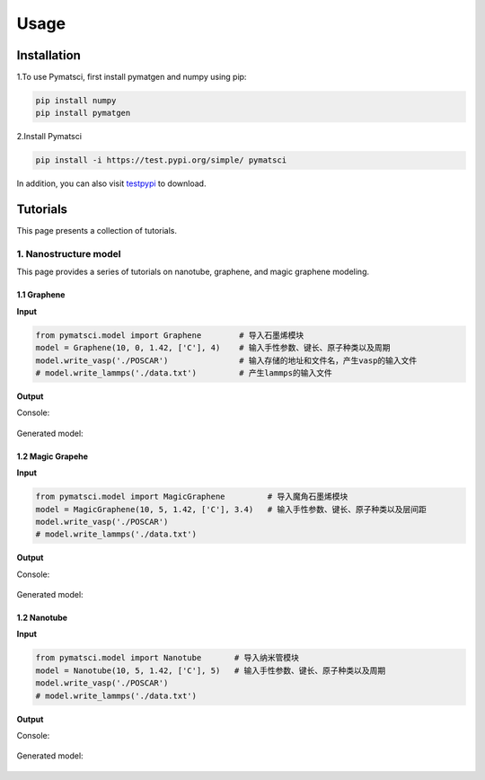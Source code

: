 Usage
^^^^^

.. _installation:

Installation
------------

1.To use Pymatsci, first install pymatgen and numpy using pip:

.. code:: console

   pip install numpy
   pip install pymatgen

2.Install Pymatsci

.. code:: pyth

   pip install -i https://test.pypi.org/simple/ pymatsci

In addition, you can also visit `testpypi`_ to download.

.. _testpypi: https://test.pypi.org/project/pymatsci/

Tutorials
---------
This page presents a collection of tutorials.

1. Nanostructure model
>>>>>>>>>>>>>>>>>>>>>>
This page provides a series of tutorials on nanotube, graphene, and
magic graphene modeling.

1.1 Graphene
::::::::::::

**Input**


.. code:: python

   from pymatsci.model import Graphene        # 导入石墨烯模块
   model = Graphene(10, 0, 1.42, ['C'], 4)    # 输入手性参数、键长、原子种类以及周期
   model.write_vasp('./POSCAR')               # 输入存储的地址和文件名，产生vasp的输入文件
   # model.write_lammps('./data.txt')         # 产生lammps的输入文件

**Output**

Console:

.. figure:: usage/1.png
   :alt: 1


Generated model:

.. figure:: usage/2.png
   :alt: 2


1.2 Magic Grapehe
:::::::::::::::::

**Input**

.. code:: python

   from pymatsci.model import MagicGraphene         # 导入魔角石墨烯模块
   model = MagicGraphene(10, 5, 1.42, ['C'], 3.4)   # 输入手性参数、键长、原子种类以及层间距
   model.write_vasp('./POSCAR')
   # model.write_lammps('./data.txt')   

**Output**

Console:

.. figure:: usage/3.png
   :alt: 3


Generated model:

.. figure:: usage/4.png
   :alt: 4


1.2 Nanotube
::::::::::::

**Input**

.. code:: python

   from pymatsci.model import Nanotube       # 导入纳米管模块
   model = Nanotube(10, 5, 1.42, ['C'], 5)   # 输入手性参数、键长、原子种类以及周期
   model.write_vasp('./POSCAR')
   # model.write_lammps('./data.txt')   

**Output**

Console:

.. figure:: usage/5.png
   :alt: 5


Generated model:

.. figure:: usage/6.png
   :alt: 6

 
